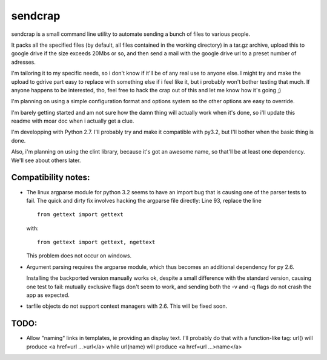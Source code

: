 sendcrap
========

sendcrap is a small command line utility to automate sending a bunch of
files to various people.

It packs all the specified files (by default, all files contained in 
the working directory) in a tar.gz archive, upload this to google drive
if the size exceeds 20Mbs or so, and then send a mail with the google
drive url to a preset number of adresses.

I'm tailoring it to my specific needs, so i don't know if it'll be of
any real use to anyone else. I might try and make the upload to gdrive
part easy to replace with something else if i feel like it, but i 
probably won't bother testing that much. If anyone happens to be 
interested, tho, feel free to hack the crap out of this and let me know 
how it's going ;) 

I'm planning on using a simple configuration format and options system
so the other options are easy to override. 

I'm barely getting started and am not sure how the damn thing will 
actually work when it's done, so i'll update this readme with moar doc
when i actually get a clue.

I'm developping with Python 2.7. I'll probably try and make it 
compatible with py3.2, but I'll bother when the basic thing is done.

Also, i'm planning on using the clint library, because it's got an 
awesome name, so that'll be at least one dependency. We'll see about 
others later.


Compatibility notes:
--------------------

- The linux argparse module for python 3.2 seems to have an import bug
  that is causing one of the parser tests to fail.
  The quick and dirty fix involves hacking the argparse file directly:
  Line 93, replace the line ::
  
    from gettext import gettext

  with::
    
    from gettext import gettext, ngettext
    
  This problem does not occur on windows.
  
- Argument parsing requires the argparse module, which thus becomes an
  additional dependency for py 2.6.
  
  Installing the backported version manually works ok, despite a small 
  difference with the standard version, causing one test to fail:
  mutually exclusive flags don't seem to work, and sending both the
  -v and -q flags do not crash the app as expected.
  
- tarfile objects do not support context managers with 2.6.
  This will be fixed soon.
  
TODO:
-----

- Allow "naming" links in templates, ie providing an display text.
  I'll probably do that with a function-like tag:
  url() will produce <a href=url ...>url</a>
  while
  url(name) will produce <a href=url ...>name</a>
